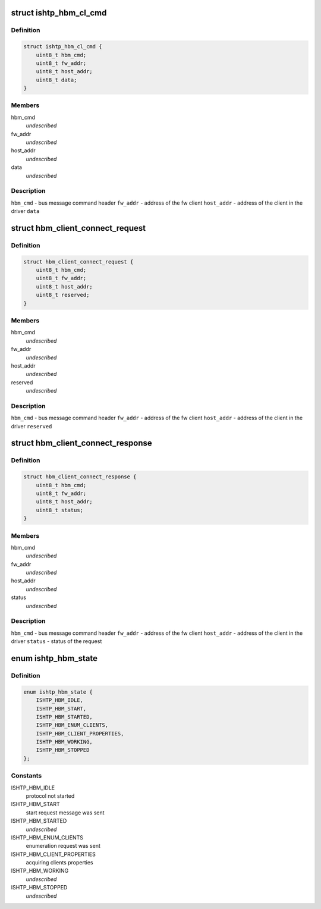 .. -*- coding: utf-8; mode: rst -*-
.. src-file: drivers/hid/intel-ish-hid/ishtp/hbm.h

.. _`ishtp_hbm_cl_cmd`:

struct ishtp_hbm_cl_cmd
=======================

.. c:type:: struct ishtp_hbm_cl_cmd

    client specific host bus command CONNECT, DISCONNECT, and FlOW CONTROL

.. _`ishtp_hbm_cl_cmd.definition`:

Definition
----------

.. code-block:: c

    struct ishtp_hbm_cl_cmd {
        uint8_t hbm_cmd;
        uint8_t fw_addr;
        uint8_t host_addr;
        uint8_t data;
    }

.. _`ishtp_hbm_cl_cmd.members`:

Members
-------

hbm_cmd
    *undescribed*

fw_addr
    *undescribed*

host_addr
    *undescribed*

data
    *undescribed*

.. _`ishtp_hbm_cl_cmd.description`:

Description
-----------

\ ``hbm_cmd``\  - bus message command header
\ ``fw_addr``\  - address of the fw client
\ ``host_addr``\  - address of the client in the driver
\ ``data``\ 

.. _`hbm_client_connect_request`:

struct hbm_client_connect_request
=================================

.. c:type:: struct hbm_client_connect_request

    connect/disconnect request

.. _`hbm_client_connect_request.definition`:

Definition
----------

.. code-block:: c

    struct hbm_client_connect_request {
        uint8_t hbm_cmd;
        uint8_t fw_addr;
        uint8_t host_addr;
        uint8_t reserved;
    }

.. _`hbm_client_connect_request.members`:

Members
-------

hbm_cmd
    *undescribed*

fw_addr
    *undescribed*

host_addr
    *undescribed*

reserved
    *undescribed*

.. _`hbm_client_connect_request.description`:

Description
-----------

\ ``hbm_cmd``\  - bus message command header
\ ``fw_addr``\  - address of the fw client
\ ``host_addr``\  - address of the client in the driver
\ ``reserved``\ 

.. _`hbm_client_connect_response`:

struct hbm_client_connect_response
==================================

.. c:type:: struct hbm_client_connect_response

    connect/disconnect response

.. _`hbm_client_connect_response.definition`:

Definition
----------

.. code-block:: c

    struct hbm_client_connect_response {
        uint8_t hbm_cmd;
        uint8_t fw_addr;
        uint8_t host_addr;
        uint8_t status;
    }

.. _`hbm_client_connect_response.members`:

Members
-------

hbm_cmd
    *undescribed*

fw_addr
    *undescribed*

host_addr
    *undescribed*

status
    *undescribed*

.. _`hbm_client_connect_response.description`:

Description
-----------

\ ``hbm_cmd``\  - bus message command header
\ ``fw_addr``\  - address of the fw client
\ ``host_addr``\  - address of the client in the driver
\ ``status``\  - status of the request

.. _`ishtp_hbm_state`:

enum ishtp_hbm_state
====================

.. c:type:: enum ishtp_hbm_state

    host bus message protocol state

.. _`ishtp_hbm_state.definition`:

Definition
----------

.. code-block:: c

    enum ishtp_hbm_state {
        ISHTP_HBM_IDLE,
        ISHTP_HBM_START,
        ISHTP_HBM_STARTED,
        ISHTP_HBM_ENUM_CLIENTS,
        ISHTP_HBM_CLIENT_PROPERTIES,
        ISHTP_HBM_WORKING,
        ISHTP_HBM_STOPPED
    };

.. _`ishtp_hbm_state.constants`:

Constants
---------

ISHTP_HBM_IDLE
    protocol not started

ISHTP_HBM_START
    start request message was sent

ISHTP_HBM_STARTED
    *undescribed*

ISHTP_HBM_ENUM_CLIENTS
    enumeration request was sent

ISHTP_HBM_CLIENT_PROPERTIES
    acquiring clients properties

ISHTP_HBM_WORKING
    *undescribed*

ISHTP_HBM_STOPPED
    *undescribed*

.. This file was automatic generated / don't edit.

